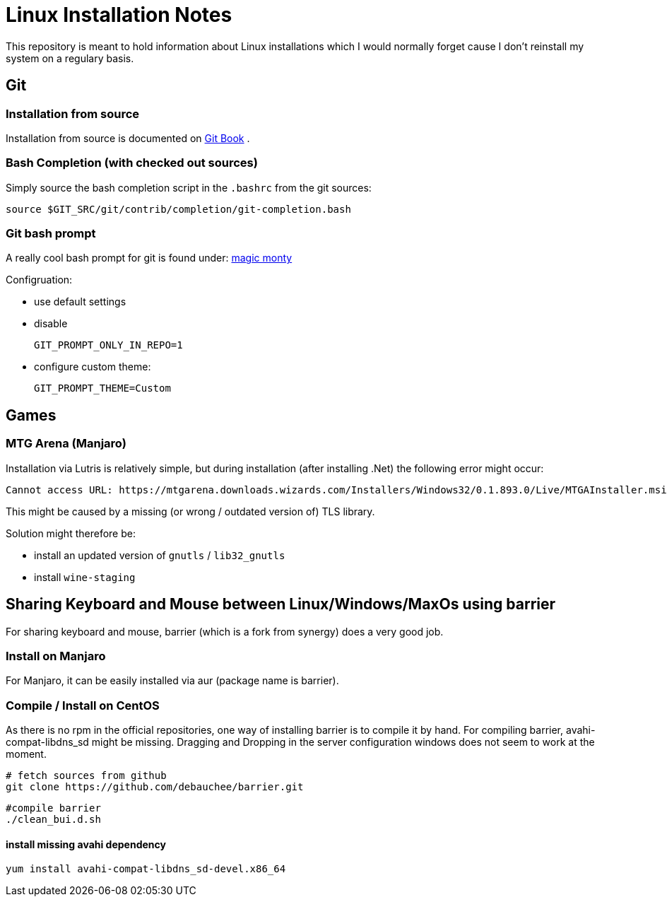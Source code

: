 # Linux Installation Notes

This repository is meant to hold information about Linux installations which I would normally forget cause I don't reinstall my system on a regulary basis.

## Git

### Installation from source

Installation from source is documented on 
https://git-scm.com/book/en/v2/Getting-Started-Installing-Git[Git Book] .

### Bash Completion (with checked out sources)

Simply source the bash completion script in the `.bashrc` from the git sources:

 source $GIT_SRC/git/contrib/completion/git-completion.bash

### Git bash prompt

A really cool bash prompt for git is found under: 
https://github.com/magicmonty/bash-git-prompt[magic monty]

Configruation:

* use default settings
* disable
+
`GIT_PROMPT_ONLY_IN_REPO=1`

* configure custom theme:
+
`GIT_PROMPT_THEME=Custom`


## Games

### MTG Arena (Manjaro)

Installation via Lutris is relatively simple, but during installation (after installing .Net) the following error might occur:

 Cannot access URL: https://mtgarena.downloads.wizards.com/Installers/Windows32/0.1.893.0/Live/MTGAInstaller.msi`

This might be caused by a missing (or wrong / outdated version of) TLS library.

Solution might therefore be:

* install an updated version of `gnutls` / `lib32_gnutls`
* install `wine-staging`

## Sharing Keyboard and Mouse between Linux/Windows/MaxOs using barrier

For sharing keyboard and mouse, barrier (which is a fork from synergy) does a very good job.

### Install on Manjaro
For Manjaro, it can be easily installed via aur (package name is barrier).

### Compile / Install on CentOS

As there is no rpm in the official repositories, one way of installing barrier is to compile
it by hand. For compiling barrier, avahi-compat-libdns_sd might be missing.
Dragging and Dropping in the server configuration windows does not seem to work at the moment.

 # fetch sources from github
 git clone https://github.com/debauchee/barrier.git

 #compile barrier
 ./clean_bui.d.sh

#### install missing avahi dependency
 yum install avahi-compat-libdns_sd-devel.x86_64
